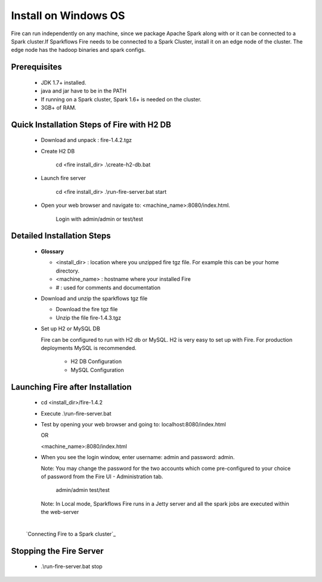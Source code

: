 Install on Windows OS
^^^^^^^^^^^^^^^^^^^^^

Fire can run independently on any machine, since we package Apache Spark along with or it can be connected to a Spark cluster.
​
If Sparkflows Fire needs to be connected to a Spark Cluster, install it on an edge node of the cluster. The edge node has the hadoop binaries and spark configs.

Prerequisites
-------------

  * JDK 1.7+ installed.
  * java and jar have to be in the PATH
  * If running on a Spark cluster, Spark 1.6+ is needed on the cluster.
  * 3GB+ of RAM.


Quick Installation Steps of Fire with H2 DB
-------------------------------------------

  * Download and unpack  :  fire-1.4.2.tgz
  * Create H2 DB

      cd <fire install_dir>
      .\\create-h2-db.bat

  * Launch fire server

      cd <fire install_dir>
      .\\run-fire-server.bat start

  * Open your web browser and navigate to: <machine_name>:8080/index.html.

      Login with admin/admin or test/test


Detailed Installation Steps
---------------------------

  * **Glossary**

    * <install_dir> : location where you unzipped fire tgz file. For example this can be your home directory.
    * <machine_name> : hostname where your installed Fire
    * # : used for comments and documentation


  * Download and unzip the sparkflows tgz file

    * Download the fire tgz file
    * Unzip the file fire-1.4.3.tgz


  * Set up H2 or MySQL DB


    Fire can be configured to run with H2 db or MySQL. H2 is very easy to set up with Fire. For production deployments MySQL is recommended.

      * H2 DB Configuration
      * MySQL Configuration

Launching Fire after Installation
---------------------------------

  * cd <install_dir>/fire-1.4.2
  * Execute .\\run-fire-server.bat
  * Test by opening your web browser and going to:
    localhost:8080/index.html

    OR

    <machine_name>:8080/index.html

  * When you see the login window, enter username: admin and password: admin.

    Note: You may change the password for the two accounts which come pre-configured to your choice of password from the Fire UI - Administration tab.

        admin/admin
        test/test

    Note: In Local mode, Sparkflows Fire runs in a Jetty server and all the spark jobs are executed within the web-server

​
    `Connecting Fire to a Spark cluster`_


Stopping the Fire Server
------------------------

  * .\\run-fire-server.bat stop
